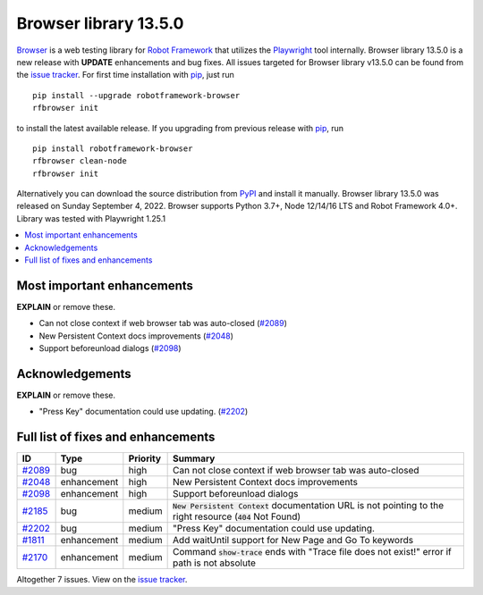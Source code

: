 ======================
Browser library 13.5.0
======================


.. default-role:: code


Browser_ is a web testing library for `Robot Framework`_ that utilizes
the Playwright_ tool internally. Browser library 13.5.0 is a new release with
**UPDATE** enhancements and bug fixes.
All issues targeted for Browser library v13.5.0 can be found
from the `issue tracker`_.
For first time installation with pip_, just run
::
   pip install --upgrade robotframework-browser
   rfbrowser init
to install the latest available release. If you upgrading
from previous release with pip_, run
::
   pip install robotframework-browser
   rfbrowser clean-node
   rfbrowser init
Alternatively you can download the source distribution from PyPI_ and 
install it manually. Browser library 13.5.0 was released on Sunday September 4, 2022. 
Browser supports Python 3.7+, Node 12/14/16 LTS and Robot Framework 4.0+. 
Library was tested with Playwright 1.25.1

.. _Robot Framework: http://robotframework.org
.. _Browser: https://github.com/MarketSquare/robotframework-browser
.. _Playwright: https://github.com/microsoft/playwright
.. _pip: http://pip-installer.org
.. _PyPI: https://pypi.python.org/pypi/robotframework-browser
.. _issue tracker: https://github.com/MarketSquare/robotframework-browser/milestones%3Av13.5.0


.. contents::
   :depth: 2
   :local:

Most important enhancements
===========================

**EXPLAIN** or remove these.

- Can not close context if web browser tab was auto-closed (`#2089`_)
- New Persistent Context docs improvements (`#2048`_)
- Support beforeunload dialogs (`#2098`_)

Acknowledgements
================

**EXPLAIN** or remove these.

- "Press Key" documentation could use updating. (`#2202`_)

Full list of fixes and enhancements
===================================

.. list-table::
    :header-rows: 1

    * - ID
      - Type
      - Priority
      - Summary
    * - `#2089`_
      - bug
      - high
      - Can not close context if web browser tab was auto-closed
    * - `#2048`_
      - enhancement
      - high
      - New Persistent Context docs improvements
    * - `#2098`_
      - enhancement
      - high
      - Support beforeunload dialogs
    * - `#2185`_
      - bug
      - medium
      - `New Persistent Context` documentation URL is not pointing to the right resource (`404` Not Found)
    * - `#2202`_
      - bug
      - medium
      - "Press Key" documentation could use updating.
    * - `#1811`_
      - enhancement
      - medium
      - Add waitUntil support for New Page and Go To keywords 
    * - `#2170`_
      - enhancement
      - medium
      - Command `show-trace` ends with "Trace file does not exist!" error if path is not absolute

Altogether 7 issues. View on the `issue tracker <https://github.com/MarketSquare/robotframework-browser/issues?q=milestone%3Av13.5.0>`__.

.. _#2089: https://github.com/MarketSquare/robotframework-browser/issues/2089
.. _#2048: https://github.com/MarketSquare/robotframework-browser/issues/2048
.. _#2098: https://github.com/MarketSquare/robotframework-browser/issues/2098
.. _#2185: https://github.com/MarketSquare/robotframework-browser/issues/2185
.. _#2202: https://github.com/MarketSquare/robotframework-browser/issues/2202
.. _#1811: https://github.com/MarketSquare/robotframework-browser/issues/1811
.. _#2170: https://github.com/MarketSquare/robotframework-browser/issues/2170
